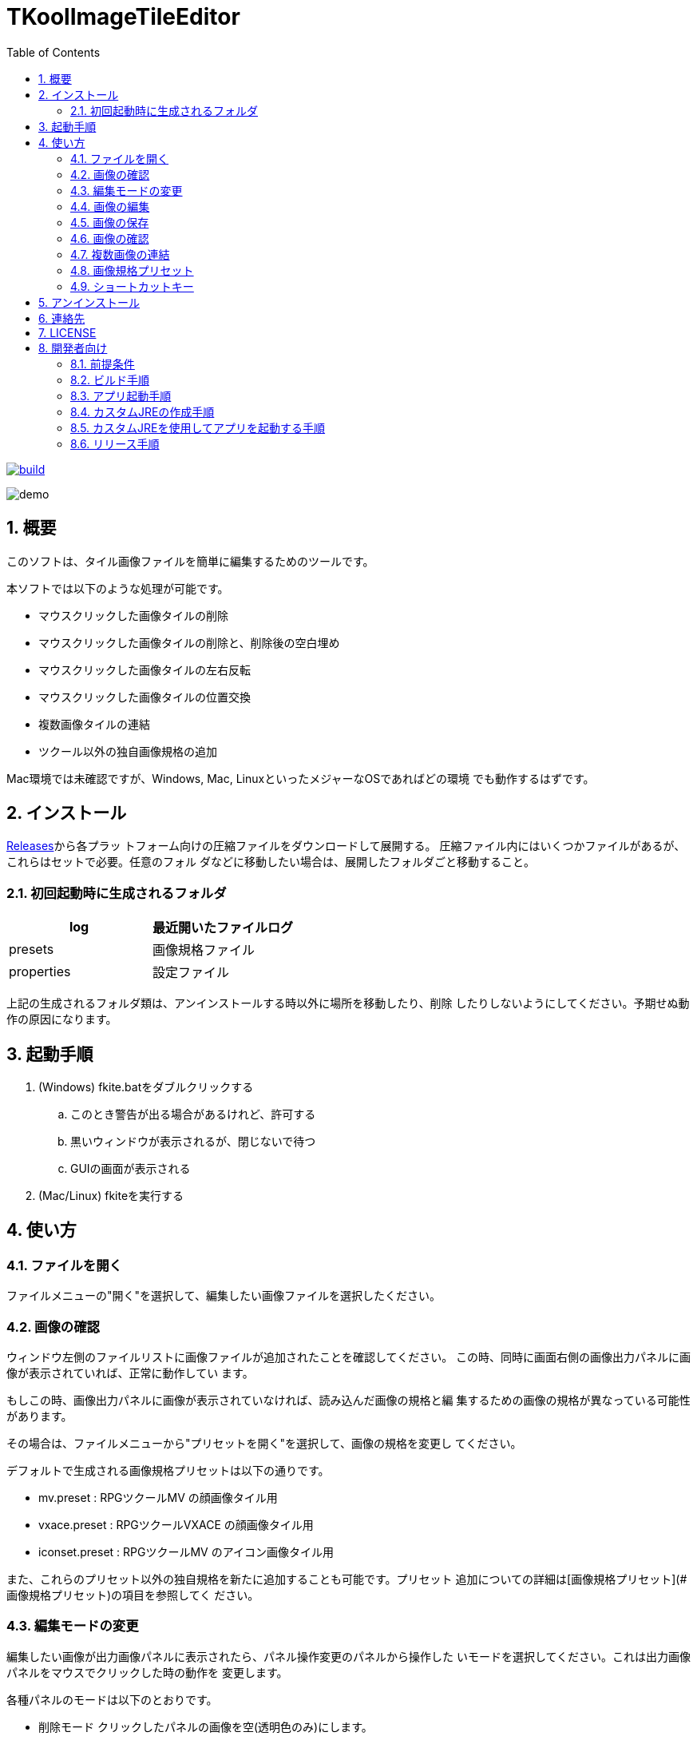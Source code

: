 = TKoolImageTileEditor
:toc: left
:sectnums:

image:https://github.com/jiro4989/TKoolImageTileEditor/workflows/build/badge.svg[build, link=https://github.com/jiro4989/TKoolImageTileEditor/actions]

image::./docs/demo.gif[]

== 概要

このソフトは、タイル画像ファイルを簡単に編集するためのツールです。

本ソフトでは以下のような処理が可能です。

- マウスクリックした画像タイルの削除
- マウスクリックした画像タイルの削除と、削除後の空白埋め
- マウスクリックした画像タイルの左右反転
- マウスクリックした画像タイルの位置交換
- 複数画像タイルの連結
- ツクール以外の独自画像規格の追加

Mac環境では未確認ですが、Windows, Mac, LinuxといったメジャーなOSであればどの環境
でも動作するはずです。

== インストール

https://github.com/jiro4989/TKoolImageTileEditor/releases[Releases]から各プラッ
トフォーム向けの圧縮ファイルをダウンロードして展開する。
圧縮ファイル内にはいくつかファイルがあるが、これらはセットで必要。任意のフォル
ダなどに移動したい場合は、展開したフォルダごと移動すること。

=== 初回起動時に生成されるフォルダ

[options="header"]
|=================
| log        | 最近開いたファイルログ
| presets    | 画像規格ファイル
| properties | 設定ファイル
|=================

上記の生成されるフォルダ類は、アンインストールする時以外に場所を移動したり、削除
したりしないようにしてください。予期せぬ動作の原因になります。

== 起動手順

. (Windows) fkite.batをダブルクリックする
.. このとき警告が出る場合があるけれど、許可する
.. 黒いウィンドウが表示されるが、閉じないで待つ
.. GUIの画面が表示される
. (Mac/Linux) fkiteを実行する

== 使い方

=== ファイルを開く

ファイルメニューの"開く"を選択して、編集したい画像ファイルを選択したください。

=== 画像の確認

ウィンドウ左側のファイルリストに画像ファイルが追加されたことを確認してください。
この時、同時に画面右側の画像出力パネルに画像が表示されていれば、正常に動作してい
ます。

もしこの時、画像出力パネルに画像が表示されていなければ、読み込んだ画像の規格と編
集するための画像の規格が異なっている可能性があります。

その場合は、ファイルメニューから"プリセットを開く"を選択して、画像の規格を変更し
てください。

デフォルトで生成される画像規格プリセットは以下の通りです。

- mv.preset      : RPGツクールMV    の顔画像タイル用
- vxace.preset   : RPGツクールVXACE の顔画像タイル用
- iconset.preset : RPGツクールMV    のアイコン画像タイル用

また、これらのプリセット以外の独自規格を新たに追加することも可能です。プリセット
追加についての詳細は[画像規格プリセット](#画像規格プリセット)の項目を参照してく
ださい。

=== 編集モードの変更

編集したい画像が出力画像パネルに表示されたら、パネル操作変更のパネルから操作した
いモードを選択してください。これは出力画像パネルをマウスでクリックした時の動作を
変更します。

各種パネルのモードは以下のとおりです。

- 削除モード
    クリックしたパネルの画像を空(透明色のみ)にします。

- 削除モード(空白埋め)
    クリックしたパネルの画像を削除し、クリックした画像以降の画像を移動して空白を
    詰めます。一番末尾の画像には空の画像が挿入されます。

- 並べ替えモード
    2つ画像をクリックすると、クリックされた画像の位置が交換されます。

- 左右反転モード
    クリックした画像を左右反転します。

=== 画像の編集

出力画像パネルをマウスクリックして編集してください。操作変更パネルのモードの動作
をクリックしたパネルに適用します。

編集した画像を最初の状態に復元したい場合は、ファイルリストのリロードボタンを選択
してください。選択中の画像を出力画像パネルに表示し直します。

注意点として、本ソフトでは「元に戻す・やり直す」といった機能は実装していません。
編集を誤ったと思ったときはリロードボタンを押して編集前の最初の状態に戻すことしか
できません。

=== 画像の保存

ファイルメニューから保存、または名前をつけて保存を選択してください。

ただし、この操作を行うとリロードボタンを押しても画像を編集前に戻すことはできなく
なります。

=== 画像の確認

エクスプローラで画像をダブルクリックして画像を正常に保存されていることを確認して
ください。

もしこの時、出力画像パネルの表示と異なる画像が表示されいた場合は、連絡先から製作
者ブログにバグ報告していただけると助かります。

=== 複数画像の連結

RPGツクールの標準で利用可能な画像は行列2×4の8枚の画像によって構成されています。

しかし、画像の横幅を維持していれば、縦幅を拡大した画像でも読み込んで正常に使用す
ることが可能です。

この仕様を利用すれば、複数の画像を1枚の画像タイルにまとめることができます。また
は、同じアクターの異なる表情差分ファイルを1枚の画像ファイルにまとめて管理するこ
とが可能です。

本ソフトではこういった用途でも利用できるように、ファイルの連結機能を実装していま
す。

==== 連結ファイルの選択

連結したいファイルを選択します。

連結するファイルは選択したファイルの先頭のファイルの画像サイズを基準にフィルタリ
ングします。よって、画像サイズの異なるファイルも同時に開いた場合、先頭のファイル
と画像のサイズが異なっていた場合は除外されます。

連結する画像の選択が完了したら、次に連結した画像を取り扱うためのプリセットを生成
します。プリセットの保存ダイアログにしたがって、保存するプリセットの名前を入力し
てください。

プリセットの名前が決定したら、プリセットの編集を行います。詳細は[プリセットの編
集](#プリセットの編集)の項目を参照してください。

=== 画像規格プリセット

本ソフトではTKoolとタイトルに銘打っているとおり、RPGツクールシリーズのタイル画像
を編集するためのものです。

しかし、汎用性と柔軟性を持たせるために、プリセットを利用することによって、ツクー
ル以外の画像規格にも柔軟に対応できるようにしています。

例えばRPGツクールで新たなバージョンが登場した時に、画像の規格が変更された場合に
も対応できるようになっています。

==== 新規プリセット

新たな画像規格プリセットを生成します。プリセットには任意の名前をつけることが可能
です。

ファイル保存ダイアログから保存するファイル名を入力すると、プリセットの編集画面に
遷移します。

プリセット編集画面の詳細は[プリセットの編集](#プリセットの編集)の項目を参照して
ください。

==== プリセットを開く

画像規格プリセットを変更します。本ソフト実行時に自動生成されるプリセットはすべて
presetsフォルダで管理されます。

プリセットは最初に自動生成されるのがpresetsフォルダであるというだけなので、任意
の場所で管理できます。

==== プリセットの編集

プリセットの編集画面を表示します。

この画面では行、列、1タイルの画像幅を設定します。

プレビュー画像を読み込むと、画面右側の規格プレビューの下に比較用の画像を表示する
ことができます。

ファイルリストに編集したい画像を追加していた場合は、選択中のファイルをプレビュー
画像として読み込みます。

また、プレビュー画像を読み込むと行列からサイズを設定ボタンとサイズから行列を設定
ボタンが使用可能になります。

==== プリセット編集画面の操作方法

- 行、列、サイズの項目の左右にあるボタンは数値の増減を扱います。

- 行、列、サイズの項目のテキスト入力欄上のでマウスホイールを使用すると、値を増
  減します。

- マウスホイールによる値の操作時にCtrlキー、またはShiftキーを押すと値の上限幅
  を変更できます。

  - Ctrl  :  5ずつ増減
  - Shift : 10ずつ増減

==== 行列からサイズを設定

画像タイルの横のタイル数、縦のタイル数がわかっている場合に利用するボタンです。

行、列の値を入力してからボタンを押すと、プレビューの画像からサイズを計算して入力
します。

==== サイズから行列を設定

画像タイルの1タイルのピクセル幅がわかっている場合に利用するボタンです。

サイズの値を入力してからボタンを押すと、プレビューの画像から行、列を計算して入力
します。

=== ショートカットキー

[options="header"]
|=========
| キー | 動作 | 備考 
| Ctrl-O | ファイルを開く | 
| Ctrl-S | ファイルを保存 | 上書き保存 
| Ctrl-Shift-S | 名前をつけて保存 | 
| Ctrl-Shift-N | 新規プリセット | 
| Ctrl-Shift-O | プリセットを開く | 
| Ctrl-Shift-E | プリセットを編集 | 
| R | 選択中の画像を再描画 | 上書き保存でリロードできなくなる 
| D | 選択中のファイルを削除 | 
| C | ファイルリストをクリア | 
| F1 | バージョン情報 | 
|=========

== アンインストール

フォルダごと削除する。

== 連絡先

バグ報告、機能要望、質問などがあれば、リポジトリのissuesに起票ください。

それ以外については、以下に連絡ください。

https://twitter.com/jiro_saburomaru[@jiro_saburomaru]

== LICENSE

GPL-2.0

== 開発者向け

=== 前提条件

* Java 16
* Ubuntu 20.04

以下のインストールスクリプトを実行すると環境が整う。

[source,bash]
----
./script/install_java.sh
----

実行したら環境変数 `JAVA_HOME` を設定すること。

=== ビルド手順

以下のコマンドを実行する。

[source,bash]
----
./gradlew build
----

=== アプリ起動手順

前述のビルドコマンドを実行後に以下のコマンドを実行する。

実行する前提条件として、下記スクリプトにかかれている `module-path`
のパスにJavaFX SDKがインストールされている必要がある。 JavaFX SDKは
https://gluonhq.com/products/javafx/[JavaFXのサイト]
からSDKをダウンロードしてきて圧縮ファイルを展開して配置する。

[source,bash]
----
./gradlew clean build runApp
----

=== カスタムJREの作成手順

以下のコマンドを実行する。成果物としてjreディレクトリが作成される。

アプリが依存しているモジュールは `modules.txt`
に記載。ここに追記するとスクリプトにも反映される。

実行する前提条件として、前述のJavaFXのサイトにて配布されているJMODSが必要。
こちらをダウンロードしてきて、 `./jmods/javafx-jmods-11.0.2` に配置する。

配置後に以下のコマンドを実行する。

[source,bash]
----
./gradlew jlink
----

=== カスタムJREを使用してアプリを起動する手順

以下の手順を実施する。

* ビルド手順
* カスタムJRE作成手順

実施の後、以下のコマンドを実行する。

[source,bash]
----
./jre/bin/java -jar build/libs/fkite-dev.jar com.jiro4989.fkite.Main
----

これで起動しなければ何かがおかしい。

=== リリース手順

gitのタグを打つとリリースされる。
以下のコマンドを実行する。

[source,bash]
----
# タグを確認
git tag

# 新しいタグを付与
git tag {新しいタグ}
----
